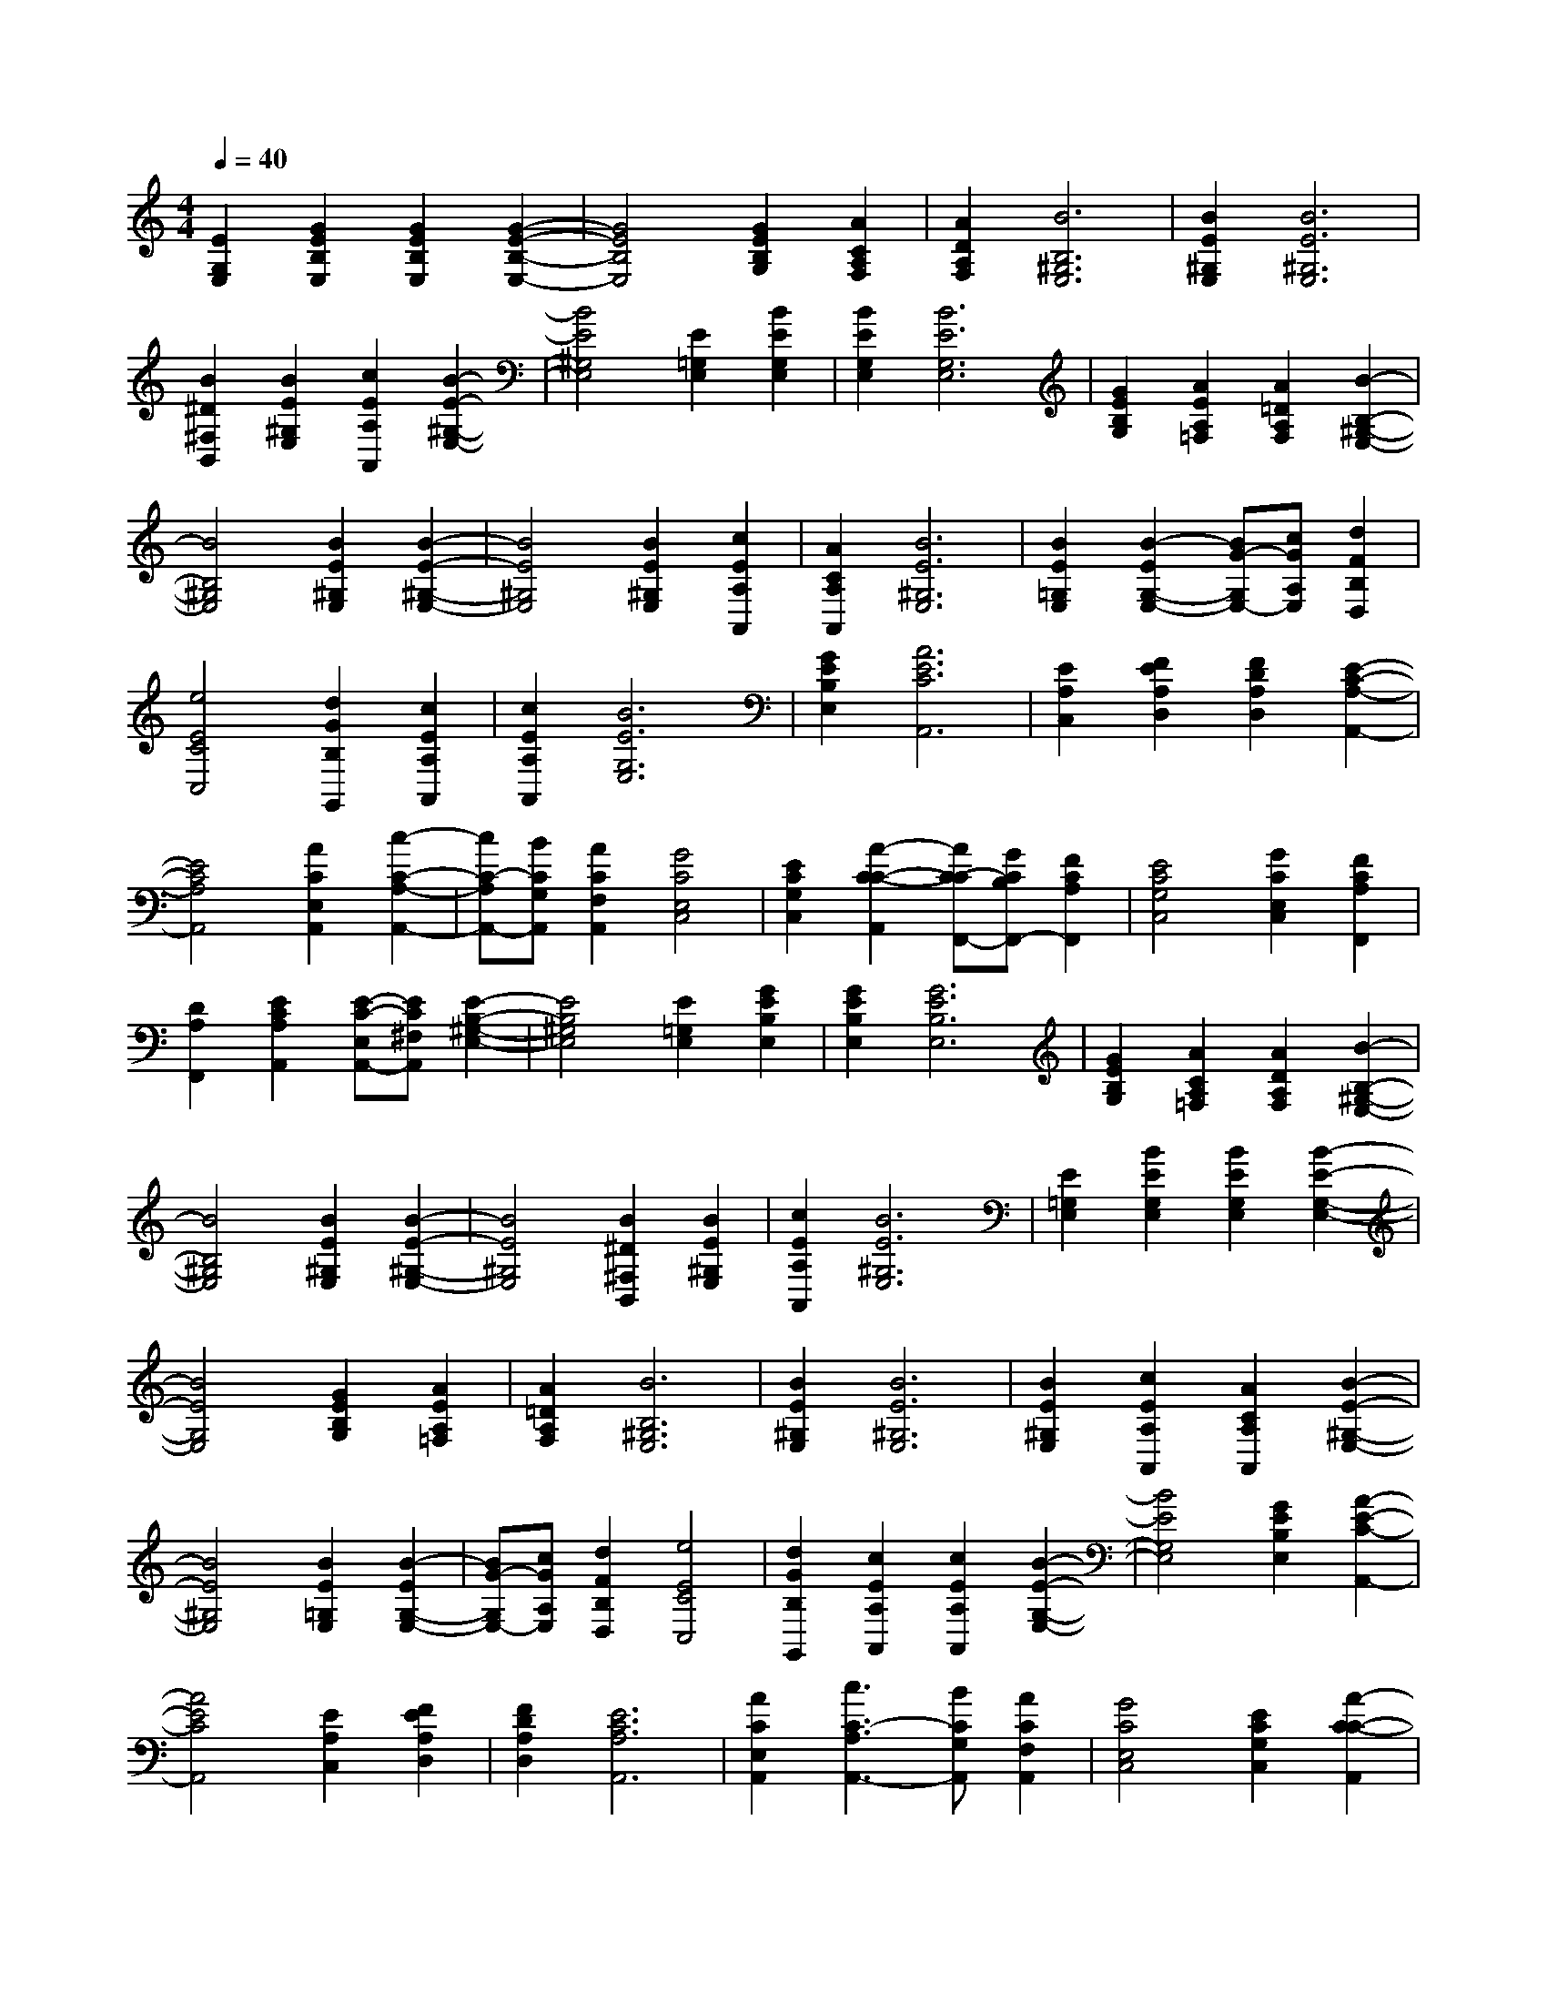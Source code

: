 % input file /afs/.ir/users/k/a/kaichieh/midiMusics/Third-Mode-Melody.mid
% format 1 file 2 tracks
X: 1
T: 
M: 4/4
L: 1/8
Q:1/4=40
% Last note suggests Phrygian mode tune
K:C % 0 sharps
% Time signature=6/4  MIDI-clocks/click=72  32nd-notes/24-MIDI-clocks=8
% MIDI Key signature, sharp/flats=0  minor=0
%Third Mode Melody
%Thomas Tallis
% Time signature=12/4  MIDI-clocks/click=24  32nd-notes/24-MIDI-clocks=8
% Time signature=6/4  MIDI-clocks/click=72  32nd-notes/24-MIDI-clocks=8
% Time signature=2/4  MIDI-clocks/click=24  32nd-notes/24-MIDI-clocks=8
% Time signature=12/4  MIDI-clocks/click=24  32nd-notes/24-MIDI-clocks=8
% Time signature=6/4  MIDI-clocks/click=72  32nd-notes/24-MIDI-clocks=8
% Time signature=12/4  MIDI-clocks/click=24  32nd-notes/24-MIDI-clocks=8
% Time signature=6/4  MIDI-clocks/click=72  32nd-notes/24-MIDI-clocks=8
% Time signature=2/4  MIDI-clocks/click=24  32nd-notes/24-MIDI-clocks=8
% Time signature=12/4  MIDI-clocks/click=24  32nd-notes/24-MIDI-clocks=8
% Time signature=6/4  MIDI-clocks/click=72  32nd-notes/24-MIDI-clocks=8
% Time signature=2/4  MIDI-clocks/click=24  32nd-notes/24-MIDI-clocks=8
% Time signature=12/4  MIDI-clocks/click=24  32nd-notes/24-MIDI-clocks=8
% Time signature=10/4  MIDI-clocks/click=24  32nd-notes/24-MIDI-clocks=8
% Time signature=2/4  MIDI-clocks/click=24  32nd-notes/24-MIDI-clocks=8
% Time signature=12/4  MIDI-clocks/click=24  32nd-notes/24-MIDI-clocks=8
% Time signature=6/4  MIDI-clocks/click=72  32nd-notes/24-MIDI-clocks=8
% Time signature=2/4  MIDI-clocks/click=24  32nd-notes/24-MIDI-clocks=8
% Time signature=12/4  MIDI-clocks/click=24  32nd-notes/24-MIDI-clocks=8
% Time signature=10/4  MIDI-clocks/click=24  32nd-notes/24-MIDI-clocks=8
% Time signature=2/4  MIDI-clocks/click=24  32nd-notes/24-MIDI-clocks=8
% Time signature=8/4  MIDI-clocks/click=24  32nd-notes/24-MIDI-clocks=8
% Time signature=6/4  MIDI-clocks/click=72  32nd-notes/24-MIDI-clocks=8
% Time signature=4/4  MIDI-clocks/click=24  32nd-notes/24-MIDI-clocks=8
% Time signature=6/4  MIDI-clocks/click=72  32nd-notes/24-MIDI-clocks=8
% Time signature=12/4  MIDI-clocks/click=24  32nd-notes/24-MIDI-clocks=8
% Time signature=6/4  MIDI-clocks/click=72  32nd-notes/24-MIDI-clocks=8
% Time signature=2/4  MIDI-clocks/click=24  32nd-notes/24-MIDI-clocks=8
% Time signature=12/4  MIDI-clocks/click=24  32nd-notes/24-MIDI-clocks=8
% Time signature=6/4  MIDI-clocks/click=72  32nd-notes/24-MIDI-clocks=8
% Time signature=12/4  MIDI-clocks/click=24  32nd-notes/24-MIDI-clocks=8
% Time signature=6/4  MIDI-clocks/click=72  32nd-notes/24-MIDI-clocks=8
% Time signature=2/4  MIDI-clocks/click=24  32nd-notes/24-MIDI-clocks=8
% Time signature=12/4  MIDI-clocks/click=24  32nd-notes/24-MIDI-clocks=8
% Time signature=6/4  MIDI-clocks/click=72  32nd-notes/24-MIDI-clocks=8
% Time signature=2/4  MIDI-clocks/click=24  32nd-notes/24-MIDI-clocks=8
% Time signature=12/4  MIDI-clocks/click=24  32nd-notes/24-MIDI-clocks=8
% Time signature=10/4  MIDI-clocks/click=24  32nd-notes/24-MIDI-clocks=8
% Time signature=2/4  MIDI-clocks/click=24  32nd-notes/24-MIDI-clocks=8
% Time signature=12/4  MIDI-clocks/click=24  32nd-notes/24-MIDI-clocks=8
% Time signature=6/4  MIDI-clocks/click=72  32nd-notes/24-MIDI-clocks=8
% Time signature=2/4  MIDI-clocks/click=24  32nd-notes/24-MIDI-clocks=8
% Time signature=12/4  MIDI-clocks/click=24  32nd-notes/24-MIDI-clocks=8
% Time signature=10/4  MIDI-clocks/click=24  32nd-notes/24-MIDI-clocks=8
% Time signature=2/4  MIDI-clocks/click=24  32nd-notes/24-MIDI-clocks=8
% Time signature=8/4  MIDI-clocks/click=24  32nd-notes/24-MIDI-clocks=8
% Time signature=6/4  MIDI-clocks/click=72  32nd-notes/24-MIDI-clocks=8
V:1
%%MIDI program 19
%Organ
[E2G,2E,2] [G2E2B,2E,2] [G2E2B,2E,2] [G2-E2-B,2-E,2-]|[G4E4B,4E,4] [G2E2B,2G,2] [A2C2A,2F,2]|[A2D2A,2F,2] [B6B,6^G,6E,6]|[B2E2^G,2E,2] [B6E6^G,6E,6]|
[B2^D2^F,2B,,2] [B2E2^G,2E,2] [c2E2A,2A,,2] [B2-E2-^G,2-E,2-]|[B4E4^G,4E,4] [E2=G,2E,2] [B2E2G,2E,2]|[B2E2G,2E,2] [B6E6G,6E,6]|[G2E2B,2G,2] [A2E2A,2=F,2] [A2=D2A,2F,2] [B2-B,2-^G,2-E,2-]|
[B4B,4^G,4E,4] [B2E2^G,2E,2] [B2-E2-^G,2-E,2-]|[B4E4^G,4E,4] [B2E2^G,2E,2] [c2E2A,2A,,2]|[A2C2A,2A,,2] [B6E6^G,6E,6]|[B2E2=G,2E,2] [B2-E2G,2-E,2-] [BG-G,E,-][cGA,E,] [d2F2B,2D,2]|
[e4E4C4C,4] [d2G2B,2G,,2] [c2E2A,2A,,2]|[c2E2A,2A,,2] [B6E6G,6E,6]|[G2E2B,2E,2] [A6E6C6A,,6]|[E2A,2C,2] [F2E2A,2D,2] [F2D2A,2D,2] [E2-C2-A,2-A,,2-]|
[E4C4A,4A,,4] [A2C2E,2A,,2] [c2-C2-A,2-A,,2-]|[cC-A,A,,-][BCG,A,,] [A2C2F,2A,,2] [G4C4E,4C,4]|[E2C2G,2C,2] [A2-C2-C2-A,,2] [AC-CF,,-][GCB,F,,-] [F2C2A,2F,,2]|[E4C4G,4C,4] [G2C2E,2C,2] [F2C2A,2F,,2]|
[D2A,2F,,2] [E2C2A,2A,,2] [E-C-E,A,,-][EC^F,A,,] [E2-B,2-^G,2-E,2-]|[E4B,4^G,4E,4] [E2=G,2E,2] [G2E2B,2E,2]|[G2E2B,2E,2] [G6E6B,6E,6]|[G2E2B,2G,2] [A2C2A,2=F,2] [A2D2A,2F,2] [B2-B,2-^G,2-E,2-]|
[B4B,4^G,4E,4] [B2E2^G,2E,2] [B2-E2-^G,2-E,2-]|[B4E4^G,4E,4] [B2^D2^F,2B,,2] [B2E2^G,2E,2]|[c2E2A,2A,,2] [B6E6^G,6E,6]|[E2=G,2E,2] [B2E2G,2E,2] [B2E2G,2E,2] [B2-E2-G,2-E,2-]|
[B4E4G,4E,4] [G2E2B,2G,2] [A2E2A,2=F,2]|[A2=D2A,2F,2] [B6B,6^G,6E,6]|[B2E2^G,2E,2] [B6E6^G,6E,6]|[B2E2^G,2E,2] [c2E2A,2A,,2] [A2C2A,2A,,2] [B2-E2-^G,2-E,2-]|
[B4E4^G,4E,4] [B2E2=G,2E,2] [B2-E2G,2-E,2-]|[BG-G,E,-][cGA,E,] [d2F2B,2D,2] [e4E4C4C,4]|[d2G2B,2G,,2] [c2E2A,2A,,2] [c2E2A,2A,,2] [B2-E2-G,2-E,2-]|[B4E4G,4E,4] [G2E2B,2E,2] [A2-E2-C2-A,,2-]|
[A4E4C4A,,4] [E2A,2C,2] [F2E2A,2D,2]|[F2D2A,2D,2] [E6C6A,6A,,6]|[A2C2E,2A,,2] [c3C3-A,3A,,3-][BCG,A,,] [A2C2F,2A,,2]|[G4C4E,4C,4] [E2C2G,2C,2] [A2-C2-C2-A,,2]|
[AC-CF,,-][GCB,F,,-] [F2C2A,2F,,2] [E4C4G,4C,4]|[G2C2E,2C,2] [F2C2A,2F,,2] [D2A,2F,,2] [E2C2A,2A,,2]|[E-C-E,A,,-][EC^F,A,,] [E6B,6^G,6E,6]|

